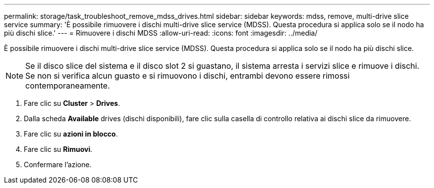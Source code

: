 ---
permalink: storage/task_troubleshoot_remove_mdss_drives.html 
sidebar: sidebar 
keywords: mdss, remove, multi-drive slice service 
summary: 'È possibile rimuovere i dischi multi-drive slice service (MDSS). Questa procedura si applica solo se il nodo ha più dischi slice.' 
---
= Rimuovere i dischi MDSS
:allow-uri-read: 
:icons: font
:imagesdir: ../media/


[role="lead"]
È possibile rimuovere i dischi multi-drive slice service (MDSS). Questa procedura si applica solo se il nodo ha più dischi slice.


NOTE: Se il disco slice del sistema e il disco slot 2 si guastano, il sistema arresta i servizi slice e rimuove i dischi. Se non si verifica alcun guasto e si rimuovono i dischi, entrambi devono essere rimossi contemporaneamente.

. Fare clic su *Cluster* > *Drives*.
. Dalla scheda *Available* drives (dischi disponibili), fare clic sulla casella di controllo relativa ai dischi slice da rimuovere.
. Fare clic su *azioni in blocco*.
. Fare clic su *Rimuovi*.
. Confermare l'azione.

